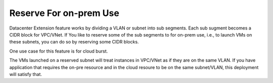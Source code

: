 .. meta::
   :description: Reserve on-prem sub segments
   :keywords: Datacenter Extension, cloud burst 


Reserve For on-prem Use
========================

Datacenter Extension feature works by dividing a VLAN or subnet into sub segments. 
Each sub sugment becomes a CIDR block for VPC/VNet. If You like to reserve some of the sub segments to for on-prem use, i.e., to launch VMs on these subnets, you can do so by reserving some CIDR blocks. 

One use case for this feature is for cloud burst. 

The VMs launched on a reserved subnet will treat instances in VPC/VNet as if they are on the same VLAN. If you have application that requires the on-pre resource and in the cloud resoure to be on the same subnet/VLAN, this deployment will satisfy that.  




.. disqus::
